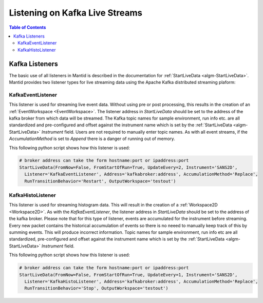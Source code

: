===============================
Listening on Kafka Live Streams
===============================

.. contents:: Table of Contents
   :local:
   
Kafka Listeners
---------------
The basic use of all listeners in Mantid is described in the documentation for :ref:`StartLiveData <algm-StartLiveData>`. Mantid provides two listener types for live streaming 
data using the Apache Kafka distributed streaming plaform:

KafkaEventListener
##################

This listener is used for streaming live event data. Without using pre or post processing, this results in the creation of an :ref:`EventWorkspace <EventWorkspace>`. The listener address in `StartLiveData` should be set to the address of the kafka 
broker from which data will be streamed. The Kafka topic names for sample environment, run info etc. are all standardized and pre-configured and offset against the instrument name which is set by the 
:ref:`StartLiveData <algm-StartLiveData>` *Instrument* field. Users are not required to manually enter topic names. As with all event streams, if the `AccumulationMethod` is set to *Append* there is a danger of running out of memory.

This following python script shows how this listener is used:

.. code-block:: python

    # broker address can take the form hostname:port or ipaddress:port
    StartLiveData(FromNow=False, FromStartOfRun=True, UpdateEvery=2, Instrument='SANS2D', 
      Listener='KafkaEventListener', Address='kafkabroker:address', AccumulationMethod='Replace',
      RunTransitionBehavior='Restart', OutputWorkspace='testout')

KafkaHistoListener
##################

This listener is used for streaming histogram data. This will result in the creation of a :ref:`Workspace2D <Workspace2D>`. As with the `KafkaEventListener`, the listener address in `StartLiveData` should be set to the address of the kafka
broker. Please note that for this type of listener, events are accumulated for the instrument before streaming. Every new packet contains the historical accumulation of events so there is no neeed to manually keep track of
this by summing events. This will produce incorrect information. Topic names for sample environment, run info etc are all standardized, pre-configured and offset against the instrument name which is set by the 
:ref:`StartLiveData <algm-StartLiveData>` *Instrument* field.

This following python script shows how this listener is used:

.. code-block:: python

    # broker address can take the form hostname:port or ipaddress:port
    StartLiveData(FromNow=False, FromStartOfRun=True, UpdateEvery=1, Instrument='SANS2D', 
      Listener='KafkaHistoListener', Address='kafkabroker:address', AccumulationMethod='Replace',
      RunTransitionBehavior='Stop', OutputWorkspace='testout')


.. categories:: Concepts
